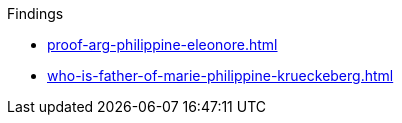 .Findings
* xref:proof-arg-philippine-eleonore.adoc[]
* xref:who-is-father-of-marie-philippine-krueckeberg.adoc[]
